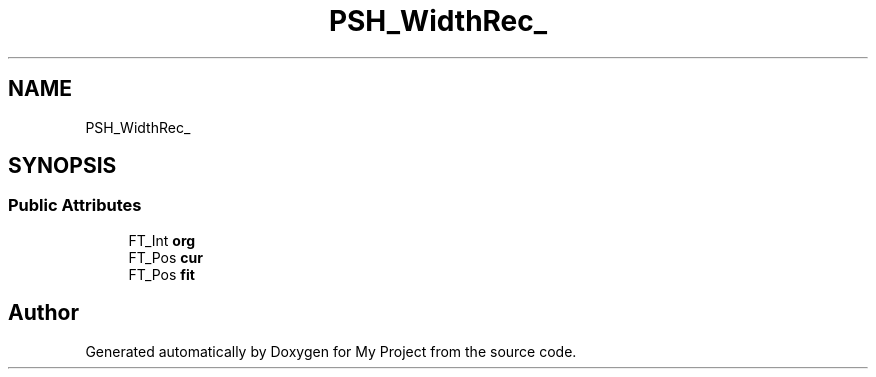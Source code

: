 .TH "PSH_WidthRec_" 3 "Wed Feb 1 2023" "Version Version 0.0" "My Project" \" -*- nroff -*-
.ad l
.nh
.SH NAME
PSH_WidthRec_
.SH SYNOPSIS
.br
.PP
.SS "Public Attributes"

.in +1c
.ti -1c
.RI "FT_Int \fBorg\fP"
.br
.ti -1c
.RI "FT_Pos \fBcur\fP"
.br
.ti -1c
.RI "FT_Pos \fBfit\fP"
.br
.in -1c

.SH "Author"
.PP 
Generated automatically by Doxygen for My Project from the source code\&.
